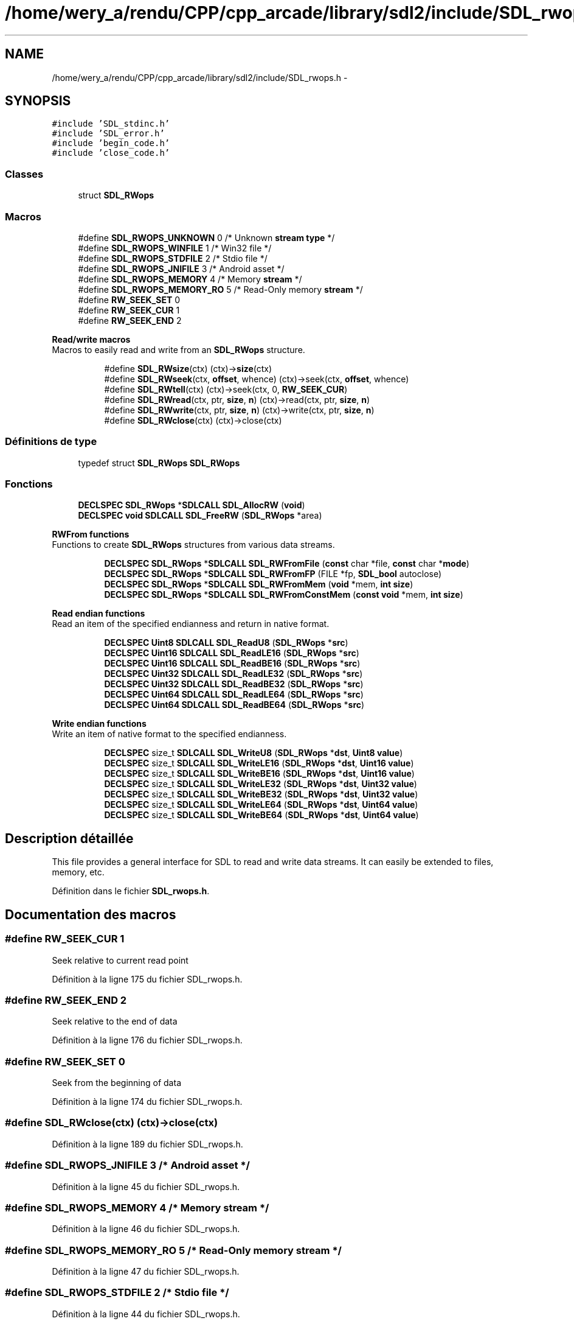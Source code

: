.TH "/home/wery_a/rendu/CPP/cpp_arcade/library/sdl2/include/SDL_rwops.h" 3 "Mercredi 30 Mars 2016" "Version 1" "Arcade" \" -*- nroff -*-
.ad l
.nh
.SH NAME
/home/wery_a/rendu/CPP/cpp_arcade/library/sdl2/include/SDL_rwops.h \- 
.SH SYNOPSIS
.br
.PP
\fC#include 'SDL_stdinc\&.h'\fP
.br
\fC#include 'SDL_error\&.h'\fP
.br
\fC#include 'begin_code\&.h'\fP
.br
\fC#include 'close_code\&.h'\fP
.br

.SS "Classes"

.in +1c
.ti -1c
.RI "struct \fBSDL_RWops\fP"
.br
.in -1c
.SS "Macros"

.in +1c
.ti -1c
.RI "#define \fBSDL_RWOPS_UNKNOWN\fP   0   /* Unknown \fBstream\fP \fBtype\fP */"
.br
.ti -1c
.RI "#define \fBSDL_RWOPS_WINFILE\fP   1   /* Win32 file */"
.br
.ti -1c
.RI "#define \fBSDL_RWOPS_STDFILE\fP   2   /* Stdio file */"
.br
.ti -1c
.RI "#define \fBSDL_RWOPS_JNIFILE\fP   3   /* Android asset */"
.br
.ti -1c
.RI "#define \fBSDL_RWOPS_MEMORY\fP   4   /* Memory \fBstream\fP */"
.br
.ti -1c
.RI "#define \fBSDL_RWOPS_MEMORY_RO\fP   5   /* Read\-Only memory \fBstream\fP */"
.br
.ti -1c
.RI "#define \fBRW_SEEK_SET\fP   0"
.br
.ti -1c
.RI "#define \fBRW_SEEK_CUR\fP   1"
.br
.ti -1c
.RI "#define \fBRW_SEEK_END\fP   2"
.br
.in -1c
.PP
.RI "\fBRead/write macros\fP"
.br
Macros to easily read and write from an \fBSDL_RWops\fP structure\&. 
.PP
.in +1c
.in +1c
.ti -1c
.RI "#define \fBSDL_RWsize\fP(ctx)                 (ctx)\->\fBsize\fP(ctx)"
.br
.ti -1c
.RI "#define \fBSDL_RWseek\fP(ctx,  \fBoffset\fP,  whence)   (ctx)\->seek(ctx, \fBoffset\fP, whence)"
.br
.ti -1c
.RI "#define \fBSDL_RWtell\fP(ctx)                 (ctx)\->seek(ctx, 0, \fBRW_SEEK_CUR\fP)"
.br
.ti -1c
.RI "#define \fBSDL_RWread\fP(ctx,  ptr,  \fBsize\fP,  \fBn\fP)     (ctx)\->read(ctx, ptr, \fBsize\fP, \fBn\fP)"
.br
.ti -1c
.RI "#define \fBSDL_RWwrite\fP(ctx,  ptr,  \fBsize\fP,  \fBn\fP)   (ctx)\->write(ctx, ptr, \fBsize\fP, \fBn\fP)"
.br
.ti -1c
.RI "#define \fBSDL_RWclose\fP(ctx)               (ctx)\->close(ctx)"
.br
.in -1c
.in -1c
.SS "Définitions de type"

.in +1c
.ti -1c
.RI "typedef struct \fBSDL_RWops\fP \fBSDL_RWops\fP"
.br
.in -1c
.SS "Fonctions"

.in +1c
.ti -1c
.RI "\fBDECLSPEC\fP \fBSDL_RWops\fP *\fBSDLCALL\fP \fBSDL_AllocRW\fP (\fBvoid\fP)"
.br
.ti -1c
.RI "\fBDECLSPEC\fP \fBvoid\fP \fBSDLCALL\fP \fBSDL_FreeRW\fP (\fBSDL_RWops\fP *area)"
.br
.in -1c
.PP
.RI "\fBRWFrom functions\fP"
.br
Functions to create \fBSDL_RWops\fP structures from various data streams\&. 
.PP
.in +1c
.in +1c
.ti -1c
.RI "\fBDECLSPEC\fP \fBSDL_RWops\fP *\fBSDLCALL\fP \fBSDL_RWFromFile\fP (\fBconst\fP char *file, \fBconst\fP char *\fBmode\fP)"
.br
.ti -1c
.RI "\fBDECLSPEC\fP \fBSDL_RWops\fP *\fBSDLCALL\fP \fBSDL_RWFromFP\fP (FILE *fp, \fBSDL_bool\fP autoclose)"
.br
.ti -1c
.RI "\fBDECLSPEC\fP \fBSDL_RWops\fP *\fBSDLCALL\fP \fBSDL_RWFromMem\fP (\fBvoid\fP *mem, \fBint\fP \fBsize\fP)"
.br
.ti -1c
.RI "\fBDECLSPEC\fP \fBSDL_RWops\fP *\fBSDLCALL\fP \fBSDL_RWFromConstMem\fP (\fBconst\fP \fBvoid\fP *mem, \fBint\fP \fBsize\fP)"
.br
.in -1c
.in -1c
.PP
.RI "\fBRead endian functions\fP"
.br
Read an item of the specified endianness and return in native format\&. 
.PP
.in +1c
.in +1c
.ti -1c
.RI "\fBDECLSPEC\fP \fBUint8\fP \fBSDLCALL\fP \fBSDL_ReadU8\fP (\fBSDL_RWops\fP *\fBsrc\fP)"
.br
.ti -1c
.RI "\fBDECLSPEC\fP \fBUint16\fP \fBSDLCALL\fP \fBSDL_ReadLE16\fP (\fBSDL_RWops\fP *\fBsrc\fP)"
.br
.ti -1c
.RI "\fBDECLSPEC\fP \fBUint16\fP \fBSDLCALL\fP \fBSDL_ReadBE16\fP (\fBSDL_RWops\fP *\fBsrc\fP)"
.br
.ti -1c
.RI "\fBDECLSPEC\fP \fBUint32\fP \fBSDLCALL\fP \fBSDL_ReadLE32\fP (\fBSDL_RWops\fP *\fBsrc\fP)"
.br
.ti -1c
.RI "\fBDECLSPEC\fP \fBUint32\fP \fBSDLCALL\fP \fBSDL_ReadBE32\fP (\fBSDL_RWops\fP *\fBsrc\fP)"
.br
.ti -1c
.RI "\fBDECLSPEC\fP \fBUint64\fP \fBSDLCALL\fP \fBSDL_ReadLE64\fP (\fBSDL_RWops\fP *\fBsrc\fP)"
.br
.ti -1c
.RI "\fBDECLSPEC\fP \fBUint64\fP \fBSDLCALL\fP \fBSDL_ReadBE64\fP (\fBSDL_RWops\fP *\fBsrc\fP)"
.br
.in -1c
.in -1c
.PP
.RI "\fBWrite endian functions\fP"
.br
Write an item of native format to the specified endianness\&. 
.PP
.in +1c
.in +1c
.ti -1c
.RI "\fBDECLSPEC\fP size_t \fBSDLCALL\fP \fBSDL_WriteU8\fP (\fBSDL_RWops\fP *\fBdst\fP, \fBUint8\fP \fBvalue\fP)"
.br
.ti -1c
.RI "\fBDECLSPEC\fP size_t \fBSDLCALL\fP \fBSDL_WriteLE16\fP (\fBSDL_RWops\fP *\fBdst\fP, \fBUint16\fP \fBvalue\fP)"
.br
.ti -1c
.RI "\fBDECLSPEC\fP size_t \fBSDLCALL\fP \fBSDL_WriteBE16\fP (\fBSDL_RWops\fP *\fBdst\fP, \fBUint16\fP \fBvalue\fP)"
.br
.ti -1c
.RI "\fBDECLSPEC\fP size_t \fBSDLCALL\fP \fBSDL_WriteLE32\fP (\fBSDL_RWops\fP *\fBdst\fP, \fBUint32\fP \fBvalue\fP)"
.br
.ti -1c
.RI "\fBDECLSPEC\fP size_t \fBSDLCALL\fP \fBSDL_WriteBE32\fP (\fBSDL_RWops\fP *\fBdst\fP, \fBUint32\fP \fBvalue\fP)"
.br
.ti -1c
.RI "\fBDECLSPEC\fP size_t \fBSDLCALL\fP \fBSDL_WriteLE64\fP (\fBSDL_RWops\fP *\fBdst\fP, \fBUint64\fP \fBvalue\fP)"
.br
.ti -1c
.RI "\fBDECLSPEC\fP size_t \fBSDLCALL\fP \fBSDL_WriteBE64\fP (\fBSDL_RWops\fP *\fBdst\fP, \fBUint64\fP \fBvalue\fP)"
.br
.in -1c
.in -1c
.SH "Description détaillée"
.PP 
This file provides a general interface for SDL to read and write data streams\&. It can easily be extended to files, memory, etc\&. 
.PP
Définition dans le fichier \fBSDL_rwops\&.h\fP\&.
.SH "Documentation des macros"
.PP 
.SS "#define RW_SEEK_CUR   1"
Seek relative to current read point 
.PP
Définition à la ligne 175 du fichier SDL_rwops\&.h\&.
.SS "#define RW_SEEK_END   2"
Seek relative to the end of data 
.PP
Définition à la ligne 176 du fichier SDL_rwops\&.h\&.
.SS "#define RW_SEEK_SET   0"
Seek from the beginning of data 
.PP
Définition à la ligne 174 du fichier SDL_rwops\&.h\&.
.SS "#define SDL_RWclose(ctx)   (ctx)\->close(ctx)"

.PP
Définition à la ligne 189 du fichier SDL_rwops\&.h\&.
.SS "#define SDL_RWOPS_JNIFILE   3   /* Android asset */"

.PP
Définition à la ligne 45 du fichier SDL_rwops\&.h\&.
.SS "#define SDL_RWOPS_MEMORY   4   /* Memory \fBstream\fP */"

.PP
Définition à la ligne 46 du fichier SDL_rwops\&.h\&.
.SS "#define SDL_RWOPS_MEMORY_RO   5   /* Read\-Only memory \fBstream\fP */"

.PP
Définition à la ligne 47 du fichier SDL_rwops\&.h\&.
.SS "#define SDL_RWOPS_STDFILE   2   /* Stdio file */"

.PP
Définition à la ligne 44 du fichier SDL_rwops\&.h\&.
.SS "#define SDL_RWOPS_UNKNOWN   0   /* Unknown \fBstream\fP \fBtype\fP */"

.PP
Définition à la ligne 42 du fichier SDL_rwops\&.h\&.
.SS "#define SDL_RWOPS_WINFILE   1   /* Win32 file */"

.PP
Définition à la ligne 43 du fichier SDL_rwops\&.h\&.
.SS "#define SDL_RWread(ctx, ptr, \fBsize\fP, \fBn\fP)   (ctx)\->read(ctx, ptr, \fBsize\fP, \fBn\fP)"

.PP
Définition à la ligne 187 du fichier SDL_rwops\&.h\&.
.SS "#define SDL_RWseek(ctx, \fBoffset\fP, whence)   (ctx)\->seek(ctx, \fBoffset\fP, whence)"

.PP
Définition à la ligne 185 du fichier SDL_rwops\&.h\&.
.SS "#define SDL_RWsize(ctx)   (ctx)\->\fBsize\fP(ctx)"

.PP
Définition à la ligne 184 du fichier SDL_rwops\&.h\&.
.SS "#define SDL_RWtell(ctx)   (ctx)\->seek(ctx, 0, \fBRW_SEEK_CUR\fP)"

.PP
Définition à la ligne 186 du fichier SDL_rwops\&.h\&.
.SS "#define SDL_RWwrite(ctx, ptr, \fBsize\fP, \fBn\fP)   (ctx)\->write(ctx, ptr, \fBsize\fP, \fBn\fP)"

.PP
Définition à la ligne 188 du fichier SDL_rwops\&.h\&.
.SH "Documentation des définitions de type"
.PP 
.SS "typedef struct \fBSDL_RWops\fP  \fBSDL_RWops\fP"
This is the read/write operation structure -- very basic\&. 
.SH "Documentation des fonctions"
.PP 
.SS "\fBDECLSPEC\fP \fBSDL_RWops\fP* \fBSDLCALL\fP SDL_AllocRW (\fBvoid\fP)"

.SS "\fBDECLSPEC\fP \fBvoid\fP \fBSDLCALL\fP SDL_FreeRW (\fBSDL_RWops\fP * area)"

.SS "\fBDECLSPEC\fP \fBUint16\fP \fBSDLCALL\fP SDL_ReadBE16 (\fBSDL_RWops\fP * src)"

.SS "\fBDECLSPEC\fP \fBUint32\fP \fBSDLCALL\fP SDL_ReadBE32 (\fBSDL_RWops\fP * src)"

.SS "\fBDECLSPEC\fP \fBUint64\fP \fBSDLCALL\fP SDL_ReadBE64 (\fBSDL_RWops\fP * src)"

.SS "\fBDECLSPEC\fP \fBUint16\fP \fBSDLCALL\fP SDL_ReadLE16 (\fBSDL_RWops\fP * src)"

.SS "\fBDECLSPEC\fP \fBUint32\fP \fBSDLCALL\fP SDL_ReadLE32 (\fBSDL_RWops\fP * src)"

.SS "\fBDECLSPEC\fP \fBUint64\fP \fBSDLCALL\fP SDL_ReadLE64 (\fBSDL_RWops\fP * src)"

.SS "\fBDECLSPEC\fP \fBUint8\fP \fBSDLCALL\fP SDL_ReadU8 (\fBSDL_RWops\fP * src)"

.SS "\fBDECLSPEC\fP \fBSDL_RWops\fP* \fBSDLCALL\fP SDL_RWFromConstMem (\fBconst\fP \fBvoid\fP * mem, \fBint\fP size)"

.SS "\fBDECLSPEC\fP \fBSDL_RWops\fP* \fBSDLCALL\fP SDL_RWFromFile (\fBconst\fP char * file, \fBconst\fP char * mode)"

.SS "\fBDECLSPEC\fP \fBSDL_RWops\fP* \fBSDLCALL\fP SDL_RWFromFP (FILE * fp, \fBSDL_bool\fP autoclose)"

.SS "\fBDECLSPEC\fP \fBSDL_RWops\fP* \fBSDLCALL\fP SDL_RWFromMem (\fBvoid\fP * mem, \fBint\fP size)"

.SS "\fBDECLSPEC\fP size_t \fBSDLCALL\fP SDL_WriteBE16 (\fBSDL_RWops\fP * dst, \fBUint16\fP value)"

.SS "\fBDECLSPEC\fP size_t \fBSDLCALL\fP SDL_WriteBE32 (\fBSDL_RWops\fP * dst, \fBUint32\fP value)"

.SS "\fBDECLSPEC\fP size_t \fBSDLCALL\fP SDL_WriteBE64 (\fBSDL_RWops\fP * dst, \fBUint64\fP value)"

.SS "\fBDECLSPEC\fP size_t \fBSDLCALL\fP SDL_WriteLE16 (\fBSDL_RWops\fP * dst, \fBUint16\fP value)"

.SS "\fBDECLSPEC\fP size_t \fBSDLCALL\fP SDL_WriteLE32 (\fBSDL_RWops\fP * dst, \fBUint32\fP value)"

.SS "\fBDECLSPEC\fP size_t \fBSDLCALL\fP SDL_WriteLE64 (\fBSDL_RWops\fP * dst, \fBUint64\fP value)"

.SS "\fBDECLSPEC\fP size_t \fBSDLCALL\fP SDL_WriteU8 (\fBSDL_RWops\fP * dst, \fBUint8\fP value)"

.SH "Auteur"
.PP 
Généré automatiquement par Doxygen pour Arcade à partir du code source\&.
